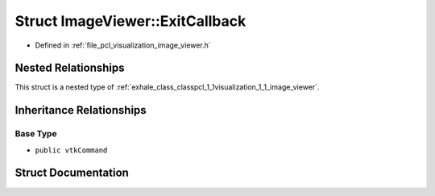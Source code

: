 .. _exhale_struct_structpcl_1_1visualization_1_1_image_viewer_1_1_exit_callback:

Struct ImageViewer::ExitCallback
================================

- Defined in :ref:`file_pcl_visualization_image_viewer.h`


Nested Relationships
--------------------

This struct is a nested type of :ref:`exhale_class_classpcl_1_1visualization_1_1_image_viewer`.


Inheritance Relationships
-------------------------

Base Type
*********

- ``public vtkCommand``


Struct Documentation
--------------------


.. doxygenstruct:: pcl::visualization::ImageViewer::ExitCallback
   :members:
   :protected-members:
   :undoc-members: